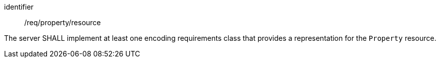 [requirement,model=ogc]
====
[%metadata]
identifier:: /req/property/resource

The server SHALL implement at least one encoding requirements class that provides a representation for the `Property` resource.
====
